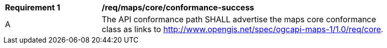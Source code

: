 [[req_maps_core_conformance-success]]
[width="90%",cols="2,6a"]
|===
^|*Requirement {counter:req-id}* |*/req/maps/core/conformance-success*
^|A |The API conformance path SHALL advertise the maps core conformance class as links to http://www.opengis.net/spec/ogcapi-maps-1/1.0/req/core.
|===
